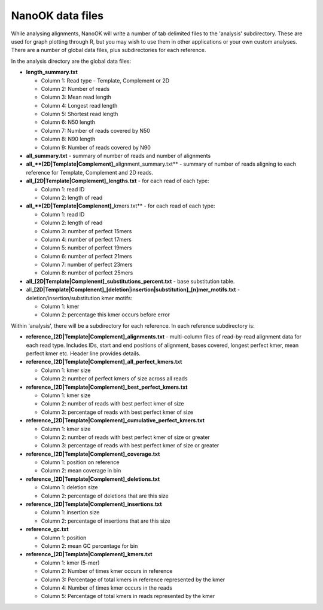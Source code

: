 NanoOK data files
=================

While analysing alignments, NanoOK will write a number of tab delimited
files to the 'analysis' subdirectory. These are used for graph plotting
through R, but you may wish to use them in other applications or your
own custom analyses. There are a number of global data files, plus
subdirectories for each reference.

In the analysis directory are the global data files:

-  **length\_summary.txt**

   -  Column 1: Read type - Template, Complement or 2D
   -  Column 2: Number of reads
   -  Column 3: Mean read length
   -  Column 4: Longest read length
   -  Column 5: Shortest read length
   -  Column 6: N50 length
   -  Column 7: Number of reads covered by N50
   -  Column 8: N90 length
   -  Column 9: Number of reads covered by N90

-  **all\_summary.txt** - summary of number of reads and number of
   alignments
-  **all\_\ **[2D\|Template\|Complement]\_**\ alignment\_summary.txt** -
   summary of number of reads aligning to each reference for Template,
   Complement and 2D reads.
-  **all\_[2D\|Template\|Complement]\_lengths.txt** - for each read of
   each type:

   -  Column 1: read ID
   -  Column 2: length of read

-  **all\_\ **[2D\|Template\|Complenent]\_**\ kmers.txt** - for each
   read of each type:

   -  Column 1: read ID
   -  Column 2: length of read
   -  Column 3: number of perfect 15mers
   -  Column 4: number of perfect 17mers
   -  Column 5: number of perfect 19mers
   -  Column 6: number of perfect 21mers
   -  Column 7: number of perfect 23mers
   -  Column 8: number of perfect 25mers

-  **all\_[2D\|Template\|Complenent]\_substitutions\_percent.txt** -
   base substitution table.
-  all\_\ **[2D\|Template\|Complenent]\_[deletion\|insertion\|substitution]\_[n]mer\_motifs.txt**
   - deletion/insertion/substitution kmer motifs:

   -  Column 1: kmer
   -  Column 2: percentage this kmer occurs before error

Within 'analysis', there will be a subdirectory for each reference. In
each reference subdirectory is:

-  **reference\_[2D\|Template\|Complement]\_alignments.txt** -
   multi-column files of read-by-read alignment data for each read type.
   Includes IDs, start and end positions of alignment, bases covered,
   longest perfect kmer, mean perfect kmer etc. Header line provides
   details.
-  **reference\_[2D\|Template\|Complement]\_all\_perfect\_kmers.txt**

   -  Column 1: kmer size
   -  Column 2: number of perfect kmers of size across all reads

-  **reference\_[2D\|Template\|Complement]\_best\_perfect\_kmers.txt**

   -  Column 1: kmer size
   -  Column 2: number of reads with best perfect kmer of size
   -  Column 3: percentage of reads with best perfect kmer of size

-  **reference\_[2D\|Template\|Complement]\_cumulative\_perfect\_kmers.txt**

   -  Column 1: kmer size
   -  Column 2: number of reads with best perfect kmer of size or
      greater
   -  Column 3: percentage of reads with best perfect kmer of size or
      greater

-  **reference\_[2D\|Template\|Complement]\_coverage.txt**

   -  Column 1: position on reference
   -  Column 2: mean coverage in bin

-  **reference\_[2D\|Template\|Complement]\_deletions.txt**

   -  Column 1: deletion size
   -  Column 2: percentage of deletions that are this size

-  **reference\_[2D\|Template\|Complement]\_insertions.txt**

   -  Column 1: insertion size
   -  Column 2: percentage of insertions that are this size

-  **reference\_gc.txt**

   -  Column 1: position
   -  Column 2: mean GC percentage for bin

-  **reference\_[2D\|Template\|Complement]\_kmers.txt**

   -  Column 1: kmer (5-mer)
   -  Column 2: Number of times kmer occurs in reference
   -  Column 3: Percentage of total kmers in reference represented by
      the kmer
   -  Column 4: Number of times kmer occurs in the reads
   -  Column 5: Percentage of total kmers in reads represented by the
      kmer
